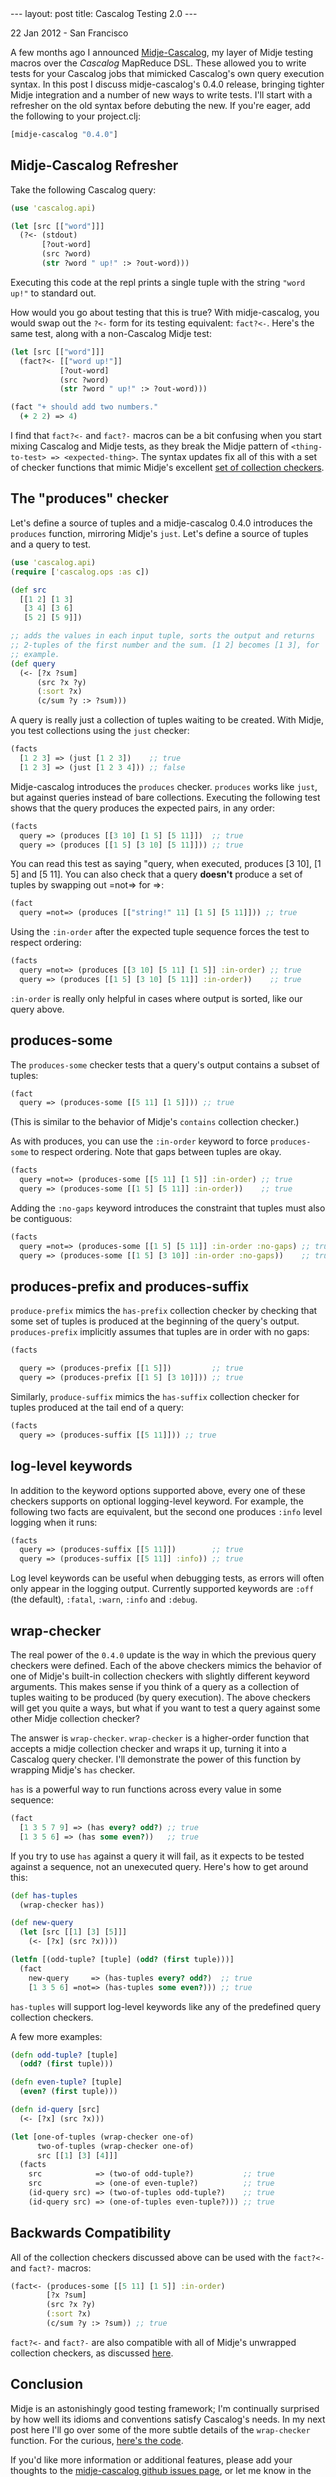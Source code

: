 #+STARTUP: showall indent
#+STARTUP: hidestars
#+BEGIN_HTML
---
layout: post
title: Cascalog Testing 2.0
---

<p class="meta">22 Jan 2012 - San Francisco</p>
#+END_HTML

A few months ago I announced [[http://sritchie.github.com/2011/09/30/testing-cascalog-with-midje.html][Midje-Cascalog]], my layer of Midje testing macros over the [[www.cascalog.org][Cascalog]] MapReduce DSL. These allowed you to write tests for your Cascalog jobs that mimicked Cascalog's own query execution syntax. In this post I discuss midje-cascalog's 0.4.0 release, bringing tighter Midje integration and a number of new ways to write tests. I'll start with a refresher on the old syntax before debuting the new. If you're eager, add the following to your project.clj:

#+begin_src clojure
[midje-cascalog "0.4.0"]
#+end_src

** Midje-Cascalog Refresher

Take the following Cascalog query:

#+begin_src clojure
  (use 'cascalog.api)
  
  (let [src [["word"]]]
    (?<- (stdout)
         [?out-word]
         (src ?word)
         (str ?word " up!" :> ?out-word)))
#+end_src

Executing this code at the repl prints a single tuple with the string ="word up!"= to standard out.

How would you go about testing that this is true? With midje-cascalog, you would swap out the =?<-= form for its testing equivalent: =fact?<-=. Here's the same test, along with a non-Cascalog Midje test:

#+begin_src clojure
  (let [src [["word"]]]
    (fact?<- [["word up!"]]
             [?out-word]
             (src ?word)
             (str ?word " up!" :> ?out-word)))
  
  (fact "+ should add two numbers."
    (+ 2 2) => 4)
#+end_src

I find that =fact?<-= and =fact?-= macros can be a bit confusing when you start mixing Cascalog and Midje tests, as they break the Midje pattern of =<thing-to-test> => <expected-thing>=. The syntax updates fix all of this with a set of checker functions that mimic Midje's excellent [[https://github.com/marick/Midje/wiki/Checkers-for-collections-and-strings][set of collection checkers]].

** The "produces" checker

Let's define a source of tuples and a midje-cascalog 0.4.0 introduces the =produces= function, mirroring Midje's =just=. Let's define a source of tuples and a query to test.

#+begin_src clojure
  (use 'cascalog.api)
  (require ['cascalog.ops :as c])
  
  (def src
    [[1 2] [1 3]
     [3 4] [3 6]
     [5 2] [5 9]])
  
  ;; adds the values in each input tuple, sorts the output and returns
  ;; 2-tuples of the first number and the sum. [1 2] becomes [1 3], for
  ;; example.
  (def query
    (<- [?x ?sum]
        (src ?x ?y)
        (:sort ?x)
        (c/sum ?y :> ?sum)))  
#+end_src

A query is really just a collection of tuples waiting to be created. With Midje, you test collections using the =just= checker:

#+begin_src clojure
  (facts
    [1 2 3] => (just [1 2 3])    ;; true
    [1 2 3] => (just [1 2 3 4])) ;; false
#+end_src

Midje-cascalog introduces the =produces= checker. =produces= works like =just=, but against queries instead of bare collections. Executing the following test shows that the query produces the expected pairs, in any order:

#+begin_src clojure
  (facts
    query => (produces [[3 10] [1 5] [5 11]])  ;; true
    query => (produces [[1 5] [3 10] [5 11]])) ;; true  
#+end_src

You can read this test as saying "query, when executed, produces [3 10], [1 5] and [5 11]. You can also check that a query *doesn't* produce a set of tuples by swapping out =not=> for =>:

#+begin_src clojure
  (fact
    query =not=> (produces [["string!" 11] [1 5] [5 11]])) ;; true
#+end_src

Using the =:in-order= after the expected tuple sequence forces the test to respect ordering:

#+begin_src clojure
  (facts    
    query =not=> (produces [[3 10] [5 11] [1 5]] :in-order) ;; true
    query => (produces [[1 5] [3 10] [5 11]] :in-order))    ;; true
#+end_src

=:in-order= is really only helpful in cases where output is sorted, like our query above.

** produces-some

The =produces-some= checker tests that a query's output contains a subset of tuples:

#+begin_src clojure    
  (fact
    query => (produces-some [[5 11] [1 5]])) ;; true
#+end_src

(This is similar to the behavior of Midje's =contains= collection checker.)

As with produces, you can use the =:in-order= keyword to force =produces-some= to respect ordering. Note that gaps between tuples are okay.

#+begin_src clojure    
  (facts
    query =not=> (produces-some [[5 11] [1 5]] :in-order) ;; true
    query => (produces-some [[1 5] [5 11]] :in-order))    ;; true
#+end_src

Adding the =:no-gaps= keyword introduces the constraint that tuples must also be contiguous:

#+begin_src clojure    
  (facts    
    query =not=> (produces-some [[1 5] [5 11]] :in-order :no-gaps) ;; true
    query => (produces-some [[1 5] [3 10]] :in-order :no-gaps))    ;; true
#+end_src

** produces-prefix and produces-suffix

=produce-prefix= mimics the =has-prefix= collection checker by checking that some set of tuples is produced at the beginning of the query's output. =produces-prefix= implicitly assumes that tuples are in order with no gaps:

#+begin_src clojure    
  (facts
    
    query => (produces-prefix [[1 5]])         ;; true
    query => (produces-prefix [[1 5] [3 10]])) ;; true
#+end_src

Similarly, =produce-suffix= mimics the =has-suffix= collection checker for tuples produced at the tail end of a query:

#+begin_src clojure    
  (facts
    query => (produces-suffix [[5 11]])) ;; true
#+end_src

** log-level keywords

In addition to the keyword options supported above, every one of these checkers supports on optional logging-level keyword. For example, the following two facts are equivalent, but the second one produces =:info= level logging when it runs:

#+begin_src clojure
  (facts
    query => (produces-suffix [[5 11]])        ;; true
    query => (produces-suffix [[5 11]] :info)) ;; true
#+end_src

Log level keywords can be useful when debugging tests, as errors will often only appear in the logging output. Currently supported keywords are =:off= (the default), =:fatal=, =:warn=, =:info= and =:debug=.

** wrap-checker

The real power of the =0.4.0= update is the way in which the previous query checkers were defined. Each of the above checkers mimics the behavior of one of Midje's built-in collection checkers with slightly different keyword arguments. This makes sense if you think of a query as a collection of tuples waiting to be produced (by query execution). The above checkers will get you quite a ways, but what if you want to test a query against some other Midje collection checker?

The answer is =wrap-checker=. =wrap-checker= is a higher-order function that accepts a midje collection checker and wraps it up, turning it into a Cascalog query checker. I'll demonstrate the power of this function by wrapping  Midje's =has= checker.

=has= is a powerful way to run functions across every value in some sequence:

#+begin_src clojure
  (fact
    [1 3 5 7 9] => (has every? odd?) ;; true
    [1 3 5 6] => (has some even?))   ;; true
#+end_src

If you try to use =has= against a query it will fail, as it expects to be tested against a sequence, not an unexecuted query. Here's how to get around this:

#+begin_src clojure
  (def has-tuples
    (wrap-checker has))
  
  (def new-query
    (let [src [[1] [3] [5]]]
      (<- [?x] (src ?x))))
  
  (letfn [(odd-tuple? [tuple] (odd? (first tuple)))]
    (fact
      new-query     => (has-tuples every? odd?)  ;; true
      [1 3 5 6] =not=> (has-tuples some even?))) ;; true  
  
#+end_src

=has-tuples= will support log-level keywords like any of the predefined query collection checkers.

A few more examples:

#+begin_src clojure
  (defn odd-tuple? [tuple]
    (odd? (first tuple)))
  
  (defn even-tuple? [tuple]
    (even? (first tuple)))
  
  (defn id-query [src]
    (<- [?x] (src ?x)))
  
  (let [one-of-tuples (wrap-checker one-of)
        two-of-tuples (wrap-checker one-of)
        src [[1] [3] [4]]]
    (facts
      src            => (two-of odd-tuple?)           ;; true
      src            => (one-of even-tuple?)          ;; true
      (id-query src) => (two-of-tuples odd-tuple?)    ;; true
      (id-query src) => (one-of-tuples even-tuple?))) ;; true  
#+end_src

** Backwards Compatibility

All of the collection checkers discussed above can be used with the =fact?<-= and =fact?-= macros:

#+begin_src clojure
  (fact<- (produces-some [[5 11] [1 5]] :in-order)
          [?x ?sum]
          (src ?x ?y)
          (:sort ?x)
          (c/sum ?y :> ?sum)) ;; true
#+end_src

=fact?<-= and =fact?-= are also compatible with all of Midje's unwrapped collection checkers, as discussed [[http://sritchie.github.com/2011/09/30/testing-cascalog-with-midje.html][here]].

** Conclusion

Midje is an astonishingly good testing framework; I'm continually surprised by how well its idioms and conventions satisfy Cascalog's needs. In my next post here I'll go over some of the more subtle details of the =wrap-checker= function. For the curious, [[https://github.com/sritchie/midje-cascalog/blob/develop/src/midje/cascalog.clj#L39][here's the code]].

If you'd like more information or additional features, please add your thoughts to the [[https://github.com/sritchie/midje-cascalog/issues][midje-cascalog github issues page]], or let me know in the comments below.
